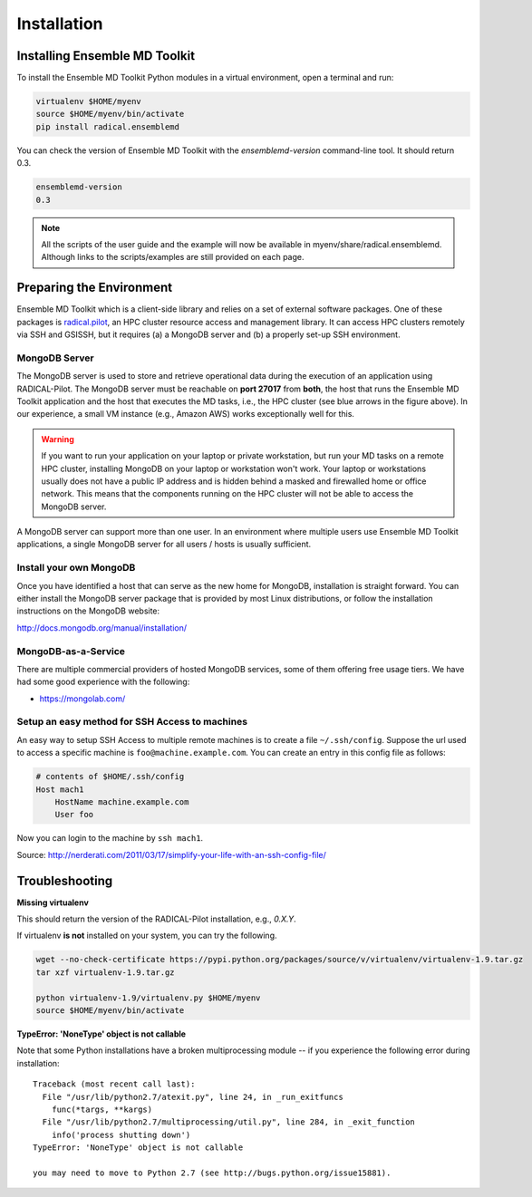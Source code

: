 .. _installation:

*****************
Installation
*****************

Installing Ensemble MD Toolkit
================================

To install the Ensemble MD Toolkit Python modules in a virtual environment,
open a terminal and run:

.. code-block:: bash

    virtualenv $HOME/myenv
    source $HOME/myenv/bin/activate
    pip install radical.ensemblemd

You can check the version of Ensemble MD Toolkit with the `ensemblemd-version` command-line tool. It should return 0.3.

.. code-block:: bash

    ensemblemd-version
    0.3


.. note::

    All the scripts of the user guide and the example will now be available in myenv/share/radical.ensemblemd. 
    Although links to the scripts/examples are still provided on each page.

.. _envpreparation:

Preparing the Environment
===================================

Ensemble MD Toolkit which is a client-side library and relies on a set of external software packages. One of these packages is `radical.pilot <http://radicalpilot.readthedocs.org>`_, an HPC cluster resource access and management library. It can access HPC clusters remotely via SSH and GSISSH, but it requires (a) a MongoDB server and (b) a properly set-up SSH environment.

.. figure:: images/hosts_and_ports.png
   :width: 360pt
   :align: center
   :alt: MongoDB and SSH ports.


MongoDB Server
---------------------------------------

The MongoDB server is used to store and retrieve operational data during the
execution of an application using RADICAL-Pilot. The MongoDB server must
be reachable on **port 27017** from **both**, the host that runs the
Ensemble MD Toolkit application and the host that executes the MD tasks, i.e.,
the HPC cluster (see blue arrows in the figure above). In our experience,
a small VM instance (e.g., Amazon AWS) works exceptionally well for this.

.. warning:: If you want to run your application on your laptop or private
             workstation, but run your MD tasks on a remote HPC cluster,
             installing MongoDB on your laptop or workstation won't work.
             Your laptop or workstations usually does not have a public IP
             address and is hidden behind a masked and firewalled home or office
             network. This means that the components running on the HPC cluster
             will not be able to access the MongoDB server.

A MongoDB server can support more than one user. In an environment where
multiple users use Ensemble MD Toolkit applications, a single MongoDB server
for all users / hosts is usually sufficient.

Install your own MongoDB
----------------------------------------------------

Once you have identified a host that can serve as the new home for MongoDB,
installation is straight forward. You can either install the MongoDB
server package that is provided by most Linux distributions, or
follow the installation instructions on the MongoDB website:

http://docs.mongodb.org/manual/installation/

MongoDB-as-a-Service
----------------------------------------------

There are multiple commercial providers of hosted MongoDB services, some of them
offering free usage tiers. We have had some good experience with the following:

* https://mongolab.com/


Setup an easy method for SSH Access to machines
----------------------------------------------------------------------------------------------------------

An easy way to setup SSH Access to multiple remote machines is to create a file ``~/.ssh/config``.
Suppose the url used to access a specific machine is ``foo@machine.example.com``. You can create an entry in this config file as follows:

.. code-block:: bash

    # contents of $HOME/.ssh/config
    Host mach1
        HostName machine.example.com
        User foo

Now you can login to the machine by ``ssh mach1``.


Source: http://nerderati.com/2011/03/17/simplify-your-life-with-an-ssh-config-file/


Troubleshooting
=======================

**Missing virtualenv**

This should return the version of the RADICAL-Pilot installation, e.g., `0.X.Y`.

If virtualenv **is not** installed on your system, you can try the following.

.. code-block:: bash

    wget --no-check-certificate https://pypi.python.org/packages/source/v/virtualenv/virtualenv-1.9.tar.gz
    tar xzf virtualenv-1.9.tar.gz

    python virtualenv-1.9/virtualenv.py $HOME/myenv
    source $HOME/myenv/bin/activate

**TypeError: 'NoneType' object is not callable**

Note that some Python installations have a broken multiprocessing module -- if you
experience the following error during installation::

  Traceback (most recent call last):
    File "/usr/lib/python2.7/atexit.py", line 24, in _run_exitfuncs
      func(*targs, **kargs)
    File "/usr/lib/python2.7/multiprocessing/util.py", line 284, in _exit_function
      info('process shutting down')
  TypeError: 'NoneType' object is not callable

  you may need to move to Python 2.7 (see http://bugs.python.org/issue15881).

